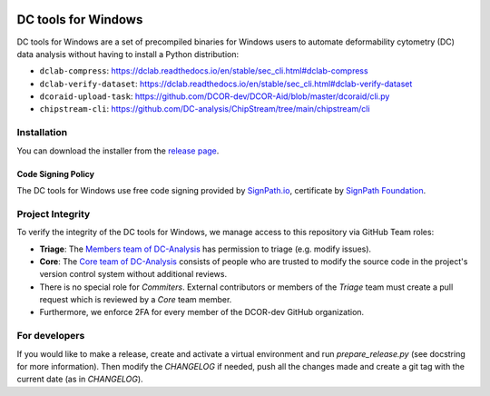 |Build Status|

DC tools for Windows
====================

DC tools for Windows are a set of precompiled binaries for Windows users to
automate deformability cytometry (DC) data analysis without having
to install a Python distribution:

- ``dclab-compress``: https://dclab.readthedocs.io/en/stable/sec_cli.html#dclab-compress
- ``dclab-verify-dataset``: https://dclab.readthedocs.io/en/stable/sec_cli.html#dclab-verify-dataset
- ``dcoraid-upload-task``: https://github.com/DCOR-dev/DCOR-Aid/blob/master/dcoraid/cli.py
- ``chipstream-cli``: https://github.com/DC-analysis/ChipStream/tree/main/chipstream/cli


Installation
------------
You can download the installer from the
`release page <https://github.com/DC-analysis/DC-tools-for-Windows/releases/latest>`_.

Code Signing Policy
...................
The DC tools for Windows use free code signing provided by `SignPath.io <https://about.signpath.io/>`_,
certificate by `SignPath Foundation <https://signpath.org/>`_.

Project Integrity
-----------------
To verify the integrity of the DC tools for Windows, we manage access to this
repository via GitHub Team roles:

- **Triage**: The `Members team of DC-Analysis <https://github.com/orgs/DC-analysis/teams/triage>`_
  has permission to triage (e.g. modify issues).
- **Core**: The `Core team of DC-Analysis <https://github.com/orgs/DC-analysis/teams/core>`_
  consists of people who are trusted to modify the source code in the project's
  version control system without additional reviews.
- There is no special role for *Commiters*. External contributors or members
  of the *Triage* team must create a pull request which is reviewed by a
  *Core* team member.
- Furthermore, we enforce 2FA for every member of the DCOR-dev GitHub
  organization.


For developers
--------------
If you would like to make a release, create and activate a virtual environment
and run `prepare_release.py` (see docstring for more information). Then
modify the `CHANGELOG` if needed, push all the changes made and create a git
tag with the current date (as in `CHANGELOG`).


.. |Build Status| image:: https://img.shields.io/github/actions/workflow/status/DC-Analysis/DC-tools-for-Windows/check.yml
   :target: https://github.com/DC-Analysis/DC-tools-for-Windows/actions?query=workflow%3AChecks
